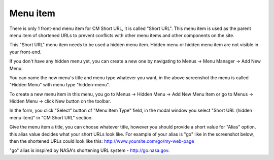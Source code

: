 =========
Menu item
=========

There is only 1 front-end menu item for CM Short URL, it is called "Short URL". This menu item is used as the parent menu item of shortened URLs to prevent conflicts with other menu items and other components on the site.

This "Short URL" menu item needs to be used a hidden menu item. Hidden menu or hidden menu item are not visible in your front-end.

If you don't have any hidden menu yet, you can create a new one by navigating to Menus -> Menu Manager -> Add New Menu.

.. image:: ../images/cmshorturl_hidden_menu.jpg

You can name the new menu's title and menu type whatever you want, in the above screenshot the menu is called "Hidden Menu" with menu type "hidden-menu".

To create a new menu item in this menu, you go to Menus -> Hidden Menu -> Add New Menu Item or go to Menus -> Hidden Menu -> click New button on the toolbar.

.. image:: ../images/cmshorturl_menu_item.jpg

In the form, you click "Select" button of "Menu Item Type" field, in the modal window you select "Short URL (hidden menu item)" in "CM Short URL" section.

.. image:: ../images/cmshorturl_menu_item_type.jpg

Give the menu item a title, you can choose whatever title, however you should provide a short value for "Alias" option, this alias value decides what your short URLs look like. For example of your alias is "go" like in the screenshot below, then the shortened URLs could look like this: http://www.yoursite.com/go/my-web-page

.. image:: ../images/cmshorturl_menu_item_form.jpg

"go" alias is inspired by NASA's shortening URL system - http://go.nasa.gov.